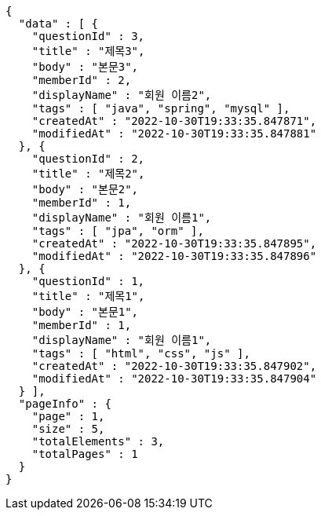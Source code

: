 [source,options="nowrap"]
----
{
  "data" : [ {
    "questionId" : 3,
    "title" : "제목3",
    "body" : "본문3",
    "memberId" : 2,
    "displayName" : "회원 이름2",
    "tags" : [ "java", "spring", "mysql" ],
    "createdAt" : "2022-10-30T19:33:35.847871",
    "modifiedAt" : "2022-10-30T19:33:35.847881"
  }, {
    "questionId" : 2,
    "title" : "제목2",
    "body" : "본문2",
    "memberId" : 1,
    "displayName" : "회원 이름1",
    "tags" : [ "jpa", "orm" ],
    "createdAt" : "2022-10-30T19:33:35.847895",
    "modifiedAt" : "2022-10-30T19:33:35.847896"
  }, {
    "questionId" : 1,
    "title" : "제목1",
    "body" : "본문1",
    "memberId" : 1,
    "displayName" : "회원 이름1",
    "tags" : [ "html", "css", "js" ],
    "createdAt" : "2022-10-30T19:33:35.847902",
    "modifiedAt" : "2022-10-30T19:33:35.847904"
  } ],
  "pageInfo" : {
    "page" : 1,
    "size" : 5,
    "totalElements" : 3,
    "totalPages" : 1
  }
}
----